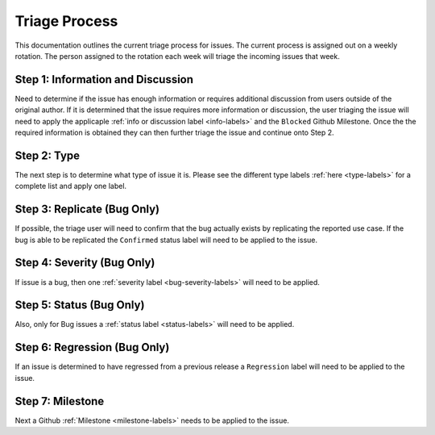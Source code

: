 .. _triage-process:

==============
Triage Process
==============

This documentation outlines the current triage process for issues. The current process
is assigned out on a weekly rotation. The person assigned to the rotation each week will triage
the incoming issues that week.


Step 1: Information and Discussion
----------------------------------

Need to determine if the issue has enough information or requires additional discussion
from users outside of the original author. If it is determined that the issue requires more information or
discussion, the user triaging the issue will need to apply the applicaple :ref:`info or discussion label <info-labels>`
and the ``Blocked`` Github Milestone. Once the the required information is obtained they can then
further triage the issue and continue onto Step 2.

Step 2: Type
------------

The next step is to determine what type of issue it is. Please see the different type labels
:ref:`here <type-labels>` for a complete list and apply one label.

Step 3: Replicate (Bug Only)
----------------------------

If possible, the triage user will need to confirm that the bug actually exists by replicating
the reported use case. If the bug is able to be replicated the ``Confirmed`` status label
will need to be applied to the issue.

Step 4: Severity (Bug Only)
---------------------------

If issue is a bug, then one :ref:`severity label <bug-severity-labels>` will need to be applied.

Step 5: Status (Bug Only)
-------------------------

Also, only for Bug issues a :ref:`status label <status-labels>` will need to be applied.

Step 6: Regression (Bug Only)
-----------------------------

If an issue is determined to have regressed from a previous release a ``Regression`` label
will need to be applied to the issue.

Step 7: Milestone
-----------------

Next a Github :ref:`Milestone <milestone-labels>` needs to be applied to the issue.
